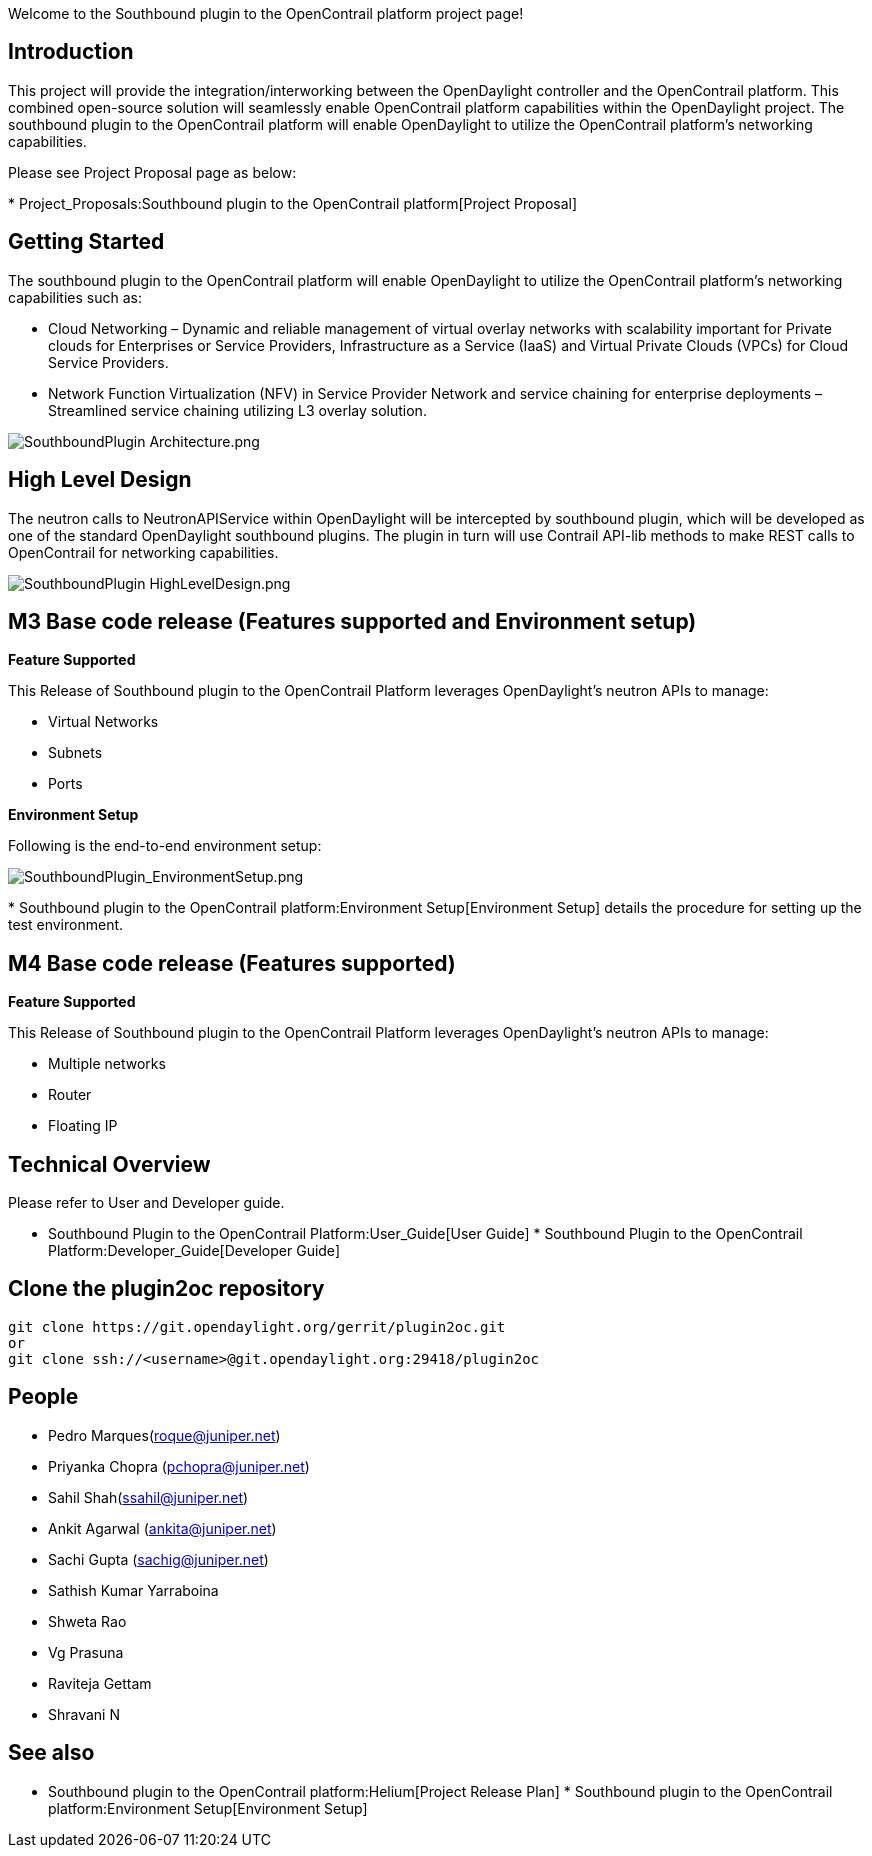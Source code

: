 Welcome to the Southbound plugin to the OpenContrail platform project
page!

[[introduction]]
== Introduction

This project will provide the integration/interworking between the
OpenDaylight controller and the OpenContrail platform. This combined
open-source solution will seamlessly enable OpenContrail platform
capabilities within the OpenDaylight project. The southbound plugin to
the OpenContrail platform will enable OpenDaylight to utilize the
OpenContrail platform's networking capabilities.

Please see Project Proposal page as below:

*
Project_Proposals:Southbound plugin to the OpenContrail platform[Project
Proposal]

[[getting-started]]
== Getting Started

The southbound plugin to the OpenContrail platform will enable
OpenDaylight to utilize the OpenContrail platform's networking
capabilities such as:

* Cloud Networking – Dynamic and reliable management of virtual overlay
networks with scalability important for Private clouds for Enterprises
or Service Providers, Infrastructure as a Service (IaaS) and Virtual
Private Clouds (VPCs) for Cloud Service Providers.

* Network Function Virtualization (NFV) in Service Provider Network and
service chaining for enterprise deployments – Streamlined service
chaining utilizing L3 overlay solution.

image:SouthboundPlugin Architecture.png[SouthboundPlugin Architecture.png,title="SouthboundPlugin Architecture.png"]

[[high-level-design]]
== High Level Design

The neutron calls to NeutronAPIService within OpenDaylight will be
intercepted by southbound plugin, which will be developed as one of the
standard OpenDaylight southbound plugins. The plugin in turn will use
Contrail API-lib methods to make REST calls to OpenContrail for
networking capabilities.

image:SouthboundPlugin HighLevelDesign.png[SouthboundPlugin HighLevelDesign.png,title="SouthboundPlugin HighLevelDesign.png"]

[[m3-base-code-release-features-supported-and-environment-setup]]
== M3 Base code release (Features supported and Environment setup)

*Feature Supported*

This Release of Southbound plugin to the OpenContrail Platform leverages
OpenDaylight's neutron APIs to manage:

* Virtual Networks
* Subnets
* Ports

*Environment Setup*

Following is the end-to-end environment setup:

image:SouthboundPlugin_EnvironmentSetup.png[SouthboundPlugin_EnvironmentSetup.png,title="SouthboundPlugin_EnvironmentSetup.png"]

*
Southbound plugin to the OpenContrail platform:Environment Setup[Environment
Setup] details the procedure for setting up the test environment.

[[m4-base-code-release-features-supported]]
== M4 Base code release (Features supported)

*Feature Supported*

This Release of Southbound plugin to the OpenContrail Platform leverages
OpenDaylight's neutron APIs to manage:

* Multiple networks
* Router
* Floating IP

[[technical-overview]]
== Technical Overview

Please refer to User and Developer guide.

* Southbound Plugin to the OpenContrail Platform:User_Guide[User Guide]
*
Southbound Plugin to the OpenContrail Platform:Developer_Guide[Developer
Guide]

[[clone-the-plugin2oc-repository]]
== Clone the plugin2oc repository

---------------------------------------------------------------
git clone https://git.opendaylight.org/gerrit/plugin2oc.git
or
git clone ssh://<username>@git.opendaylight.org:29418/plugin2oc
---------------------------------------------------------------

[[people]]
== People

* Pedro Marques(roque@juniper.net)
* Priyanka Chopra (pchopra@juniper.net)
* Sahil Shah(ssahil@juniper.net)
* Ankit Agarwal (ankita@juniper.net)
* Sachi Gupta (sachig@juniper.net)
* Sathish Kumar Yarraboina
* Shweta Rao
* Vg Prasuna
* Raviteja Gettam
* Shravani N

[[see-also]]
== See also

* Southbound plugin to the OpenContrail platform:Helium[Project Release
Plan]
*
Southbound plugin to the OpenContrail platform:Environment Setup[Environment
Setup]

